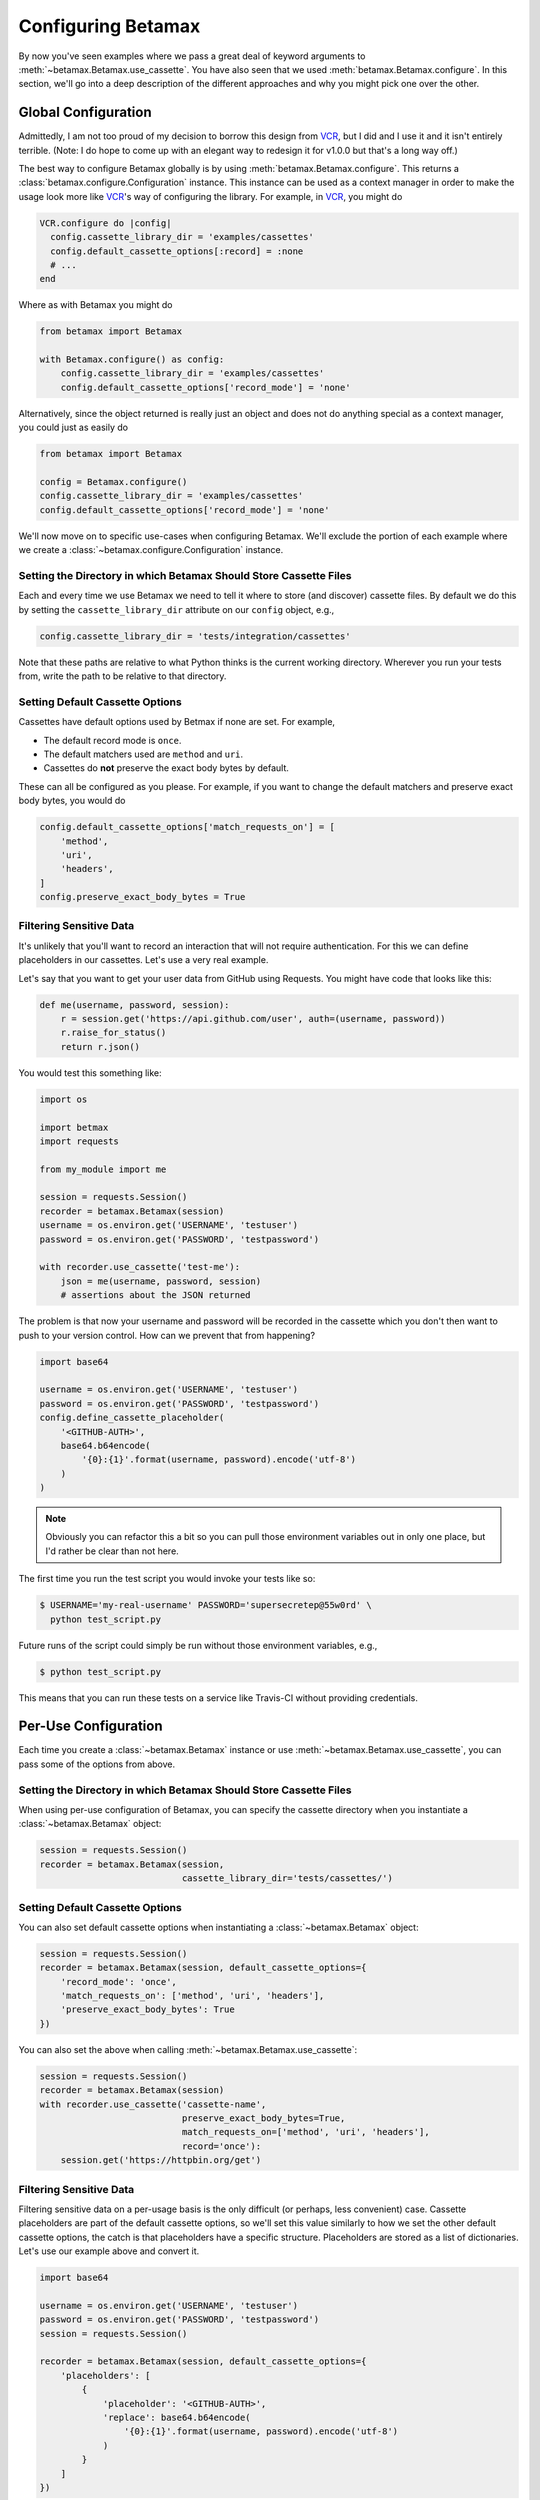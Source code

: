 Configuring Betamax
===================

By now you've seen examples where we pass a great deal of keyword arguments to 
:meth:`~betamax.Betamax.use_cassette`. You have also seen that we used 
:meth:`betamax.Betamax.configure`. In this section, we'll go into a deep 
description of the different approaches and why you might pick one over the 
other.

Global Configuration
--------------------

Admittedly, I am not too proud of my decision to borrow this design from 
`VCR`_, but I did and I use it and it isn't entirely terrible. (Note: I do 
hope to come up with an elegant way to redesign it for v1.0.0 but that's a 
long way off.)

The best way to configure Betamax globally is by using 
:meth:`betamax.Betamax.configure`. This returns a 
:class:`betamax.configure.Configuration` instance. This instance can be used 
as a context manager in order to make the usage look more like `VCR`_'s way of 
configuring the library. For example, in `VCR`_, you might do

.. code-block:: ruby

    VCR.configure do |config|
      config.cassette_library_dir = 'examples/cassettes'
      config.default_cassette_options[:record] = :none
      # ...
    end

Where as with Betamax you might do

.. code-block:: python

    from betamax import Betamax

    with Betamax.configure() as config:
        config.cassette_library_dir = 'examples/cassettes'
        config.default_cassette_options['record_mode'] = 'none'

Alternatively, since the object returned is really just an object and does not 
do anything special as a context manager, you could just as easily do

.. code-block:: python

    from betamax import Betamax

    config = Betamax.configure()
    config.cassette_library_dir = 'examples/cassettes'
    config.default_cassette_options['record_mode'] = 'none'

We'll now move on to specific use-cases when configuring Betamax. We'll 
exclude the portion of each example where we create a 
:class:`~betamax.configure.Configuration` instance.

Setting the Directory in which Betamax Should Store Cassette Files
``````````````````````````````````````````````````````````````````

Each and every time we use Betamax we need to tell it where to store (and 
discover) cassette files. By default we do this by setting the 
``cassette_library_dir`` attribute on our ``config`` object, e.g., 

.. code-block:: python

    config.cassette_library_dir = 'tests/integration/cassettes'

Note that these paths are relative to what Python thinks is the current 
working directory. Wherever you run your tests from, write the path to be 
relative to that directory.

Setting Default Cassette Options
````````````````````````````````

Cassettes have default options used by Betmax if none are set. For example,

- The default record mode is ``once``.

- The default matchers used are ``method`` and ``uri``.

- Cassettes do **not** preserve the exact body bytes by default.

These can all be configured as you please. For example, if you want to change 
the default matchers and preserve exact body bytes, you would do

.. code-block:: python

    config.default_cassette_options['match_requests_on'] = [
        'method',
        'uri',
        'headers',
    ]
    config.preserve_exact_body_bytes = True

Filtering Sensitive Data
````````````````````````

It's unlikely that you'll want to record an interaction that will not require
authentication. For this we can define placeholders in our cassettes. Let's
use a very real example.

Let's say that you want to get your user data from GitHub using Requests. You
might have code that looks like this:

.. code-block:: python

    def me(username, password, session):
        r = session.get('https://api.github.com/user', auth=(username, password))
        r.raise_for_status()
        return r.json()

You would test this something like:

.. code-block:: python

    import os

    import betmax
    import requests

    from my_module import me

    session = requests.Session()
    recorder = betamax.Betamax(session)
    username = os.environ.get('USERNAME', 'testuser')
    password = os.environ.get('PASSWORD', 'testpassword')

    with recorder.use_cassette('test-me'):
        json = me(username, password, session)
        # assertions about the JSON returned

The problem is that now your username and password will be recorded in the
cassette which you don't then want to push to your version control. How can we
prevent that from happening?

.. code-block:: python

    import base64

    username = os.environ.get('USERNAME', 'testuser')
    password = os.environ.get('PASSWORD', 'testpassword')
    config.define_cassette_placeholder(
        '<GITHUB-AUTH>',
        base64.b64encode(
            '{0}:{1}'.format(username, password).encode('utf-8')
        )
    )

.. note::

    Obviously you can refactor this a bit so you can pull those environment
    variables out in only one place, but I'd rather be clear than not here.

The first time you run the test script you would invoke your tests like so:

.. code-block:: sh

    $ USERNAME='my-real-username' PASSWORD='supersecretep@55w0rd' \
      python test_script.py

Future runs of the script could simply be run without those environment
variables, e.g.,

.. code-block:: sh

    $ python test_script.py

This means that you can run these tests on a service like Travis-CI without
providing credentials.

Per-Use Configuration
---------------------

Each time you create a :class:`~betamax.Betamax` instance or use
:meth:`~betamax.Betamax.use_cassette`, you can pass some of the options from
above.

Setting the Directory in which Betamax Should Store Cassette Files
``````````````````````````````````````````````````````````````````

When using per-use configuration of Betamax, you can specify the cassette
directory when you instantiate a :class:`~betamax.Betamax` object:

.. code-block:: python

    session = requests.Session()
    recorder = betamax.Betamax(session,
                               cassette_library_dir='tests/cassettes/')

Setting Default Cassette Options
````````````````````````````````

You can also set default cassette options when instantiating a
:class:`~betamax.Betamax` object:

.. code-block:: python

    session = requests.Session()
    recorder = betamax.Betamax(session, default_cassette_options={
        'record_mode': 'once',
        'match_requests_on': ['method', 'uri', 'headers'],
        'preserve_exact_body_bytes': True
    })

You can also set the above when calling :meth:`~betamax.Betamax.use_cassette`:

.. code-block:: python

    session = requests.Session()
    recorder = betamax.Betamax(session)
    with recorder.use_cassette('cassette-name',
                               preserve_exact_body_bytes=True,
                               match_requests_on=['method', 'uri', 'headers'],
                               record='once'):
        session.get('https://httpbin.org/get')

Filtering Sensitive Data
````````````````````````

Filtering sensitive data on a per-usage basis is the only difficult (or
perhaps, less convenient) case. Cassette placeholders are part of the default
cassette options, so we'll set this value similarly to how we set the other
default cassette options, the catch is that placeholders have a specific
structure. Placeholders are stored as a list of dictionaries. Let's use our
example above and convert it.

.. code-block:: python

    import base64

    username = os.environ.get('USERNAME', 'testuser')
    password = os.environ.get('PASSWORD', 'testpassword')
    session = requests.Session()

    recorder = betamax.Betamax(session, default_cassette_options={
        'placeholders': [
            {
                'placeholder': '<GITHUB-AUTH>',
                'replace': base64.b64encode(
                    '{0}:{1}'.format(username, password).encode('utf-8')
                )
            }
        ]
    })

Note that what we passed as our first argument is assigned to the
``'placeholder'`` key while the value we're replacing is assigned to the
``'replace'`` key.

This isn't the typical way that people filter sensitive data because they tend
to want to do it globally.

Mixing and Matching
-------------------

It's not uncommon to mix and match configuration methodologies. I do this in
`github3.py`_. I use global configuration to filter sensitive data and set
defaults based on the environment the tests are running in. On Travis-CI, the
record mode is set to ``'none'``. I also set how we match requests and when we
preserve exact body bytes on a per-use basis.

.. links

.. _VCR: https://relishapp.com/vcr/vcr
.. _github3.py: https://github.com/sigmavirus24/github3.py
